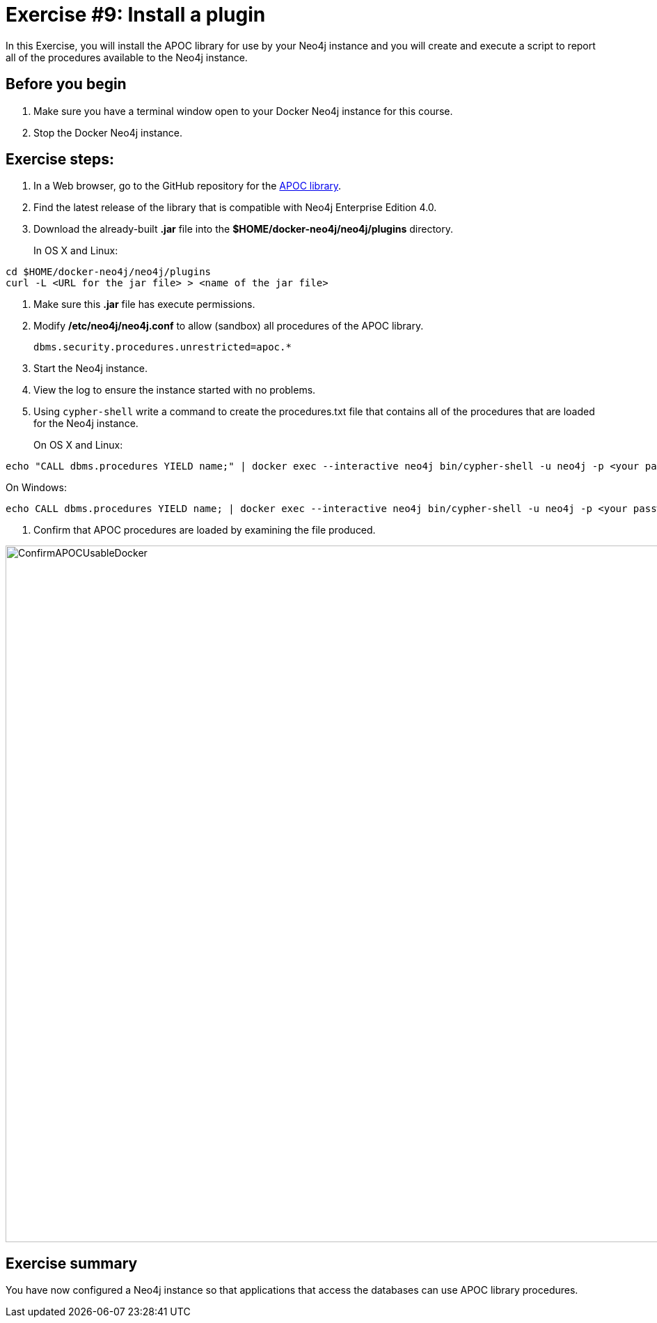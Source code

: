 = Exercise #9: Install a plugin
// for local preview
ifndef::imagesdir[:imagesdir: ../../images]

In this Exercise, you will install the APOC library for use by your Neo4j instance and you will create and execute a script to report all of the procedures available to the Neo4j instance.

== Before you begin

. Make sure you have a terminal window open to your Docker Neo4j instance for this course.
. Stop the Docker Neo4j instance.

== Exercise steps:

. In a Web browser, go to the GitHub repository for the https://github.com/neo4j-contrib/neo4j-apoc-procedures[APOC library].
. Find the latest release of the library that is compatible with Neo4j Enterprise Edition 4.0.
. Download the already-built *.jar* file into the *$HOME/docker-neo4j/neo4j/plugins* directory.
+

In OS X and Linux:

----
cd $HOME/docker-neo4j/neo4j/plugins
curl -L <URL for the jar file> > <name of the jar file>
----

. Make sure this *.jar* file has execute permissions.
. Modify */etc/neo4j/neo4j.conf* to allow (sandbox) all procedures of the APOC library.
+

----
dbms.security.procedures.unrestricted=apoc.*
----

. Start the Neo4j instance.
. View the log to ensure the instance started with no problems.
. Using `cypher-shell` write a command to create the procedures.txt file that contains all of the procedures that are loaded for the Neo4j instance.
+

On OS X and Linux:

----
echo "CALL dbms.procedures YIELD name;" | docker exec --interactive neo4j bin/cypher-shell -u neo4j -p <your password> --format plain --database maindb > $HOME/docker-neo4j/neo4j/logs/reports/procedures.txt
----

On Windows:

----
echo CALL dbms.procedures YIELD name; | docker exec --interactive neo4j bin/cypher-shell -u neo4j -p <your password> --format plain --database maindb > %HOMEPATH%\docker-neo4j\neo4j\logs\reports\procedures.txt
----

. Confirm that APOC procedures are loaded by examining the file produced.

image::ConfirmAPOCUsableDocker.png[ConfirmAPOCUsableDocker,width=1000,align=center]

== Exercise summary

You have now configured a Neo4j instance so that applications that access the databases can use APOC library procedures.

